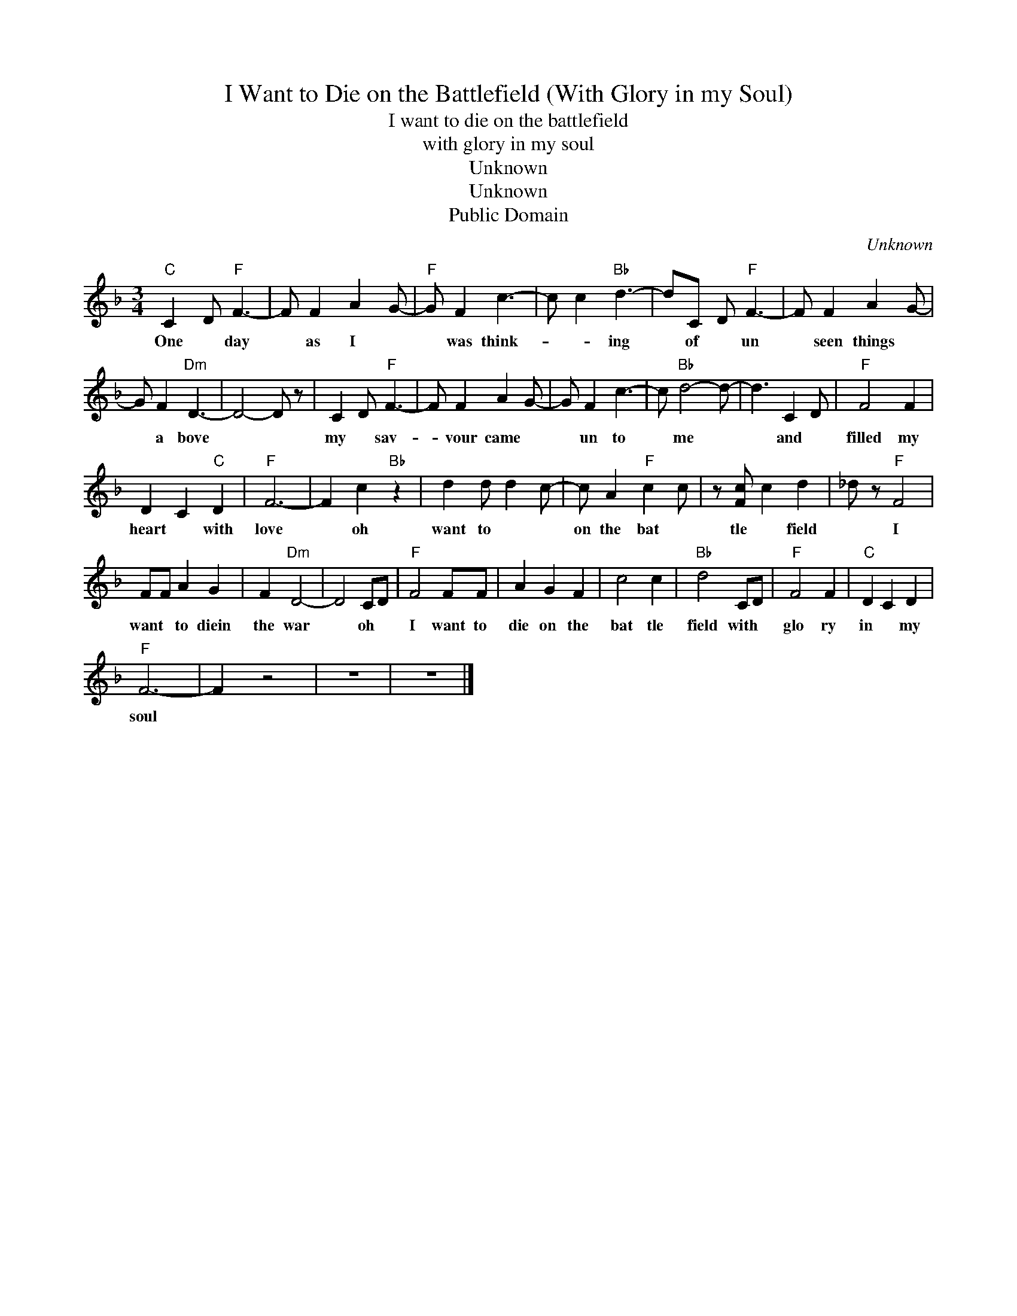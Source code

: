 X:1
T:I Want to Die on the Battlefield (With Glory in my Soul)
T:I want to die on the battlefield 
T:with glory in my soul
T:Unknown
T:Unknown
T:Public Domain
C:Unknown
Z:All Rights Reserved
L:1/8
M:3/4
K:F
V:1 treble 
%%MIDI program 40
V:1
"C" C2 D"F" F3- | F F2 A2 G- |"F" G F2 c3- | c c2"Bb" d3- | dC D"F" F3- | F F2 A2 G- | %6
w: One * day|* as I *|* was think-|* * ing|* of * un|* seen things *|
 G F2"Dm" D3- | D4- D z | C2 D"F" F3- | F F2 A2 G- | G F2 c3- | c"Bb" d4- d- | d3 C2 D |"F" F4 F2 | %14
w: * a bove||my * sav-|* vour came *|* un to|* me *|* and *|filled my|
 D2 C2"C" D2 |"F" F6- | F2 c2"Bb" z2 | d2 d d2 c- | c A2"F" c2 c- | z [Fc] c2 d2 | _d z"F" F4 | %21
w: heart * with|love|* oh|want to * *|on the bat *|tle * field|* I|
 FF A2 G2 | F2"Dm" D4- | D4 CD |"F" F4 FF | A2 G2 F2 | c4 c2 |"Bb" d4 CD |"F" F4 F2 |"C" D2 C2 D2 | %30
w: want * to diein|the war|* oh *|I want to|die on the|bat tle|field with *|glo ry|in * my|
"F" F6- | F2 z4 | z6 | z6 |] %34
w: soul||||

